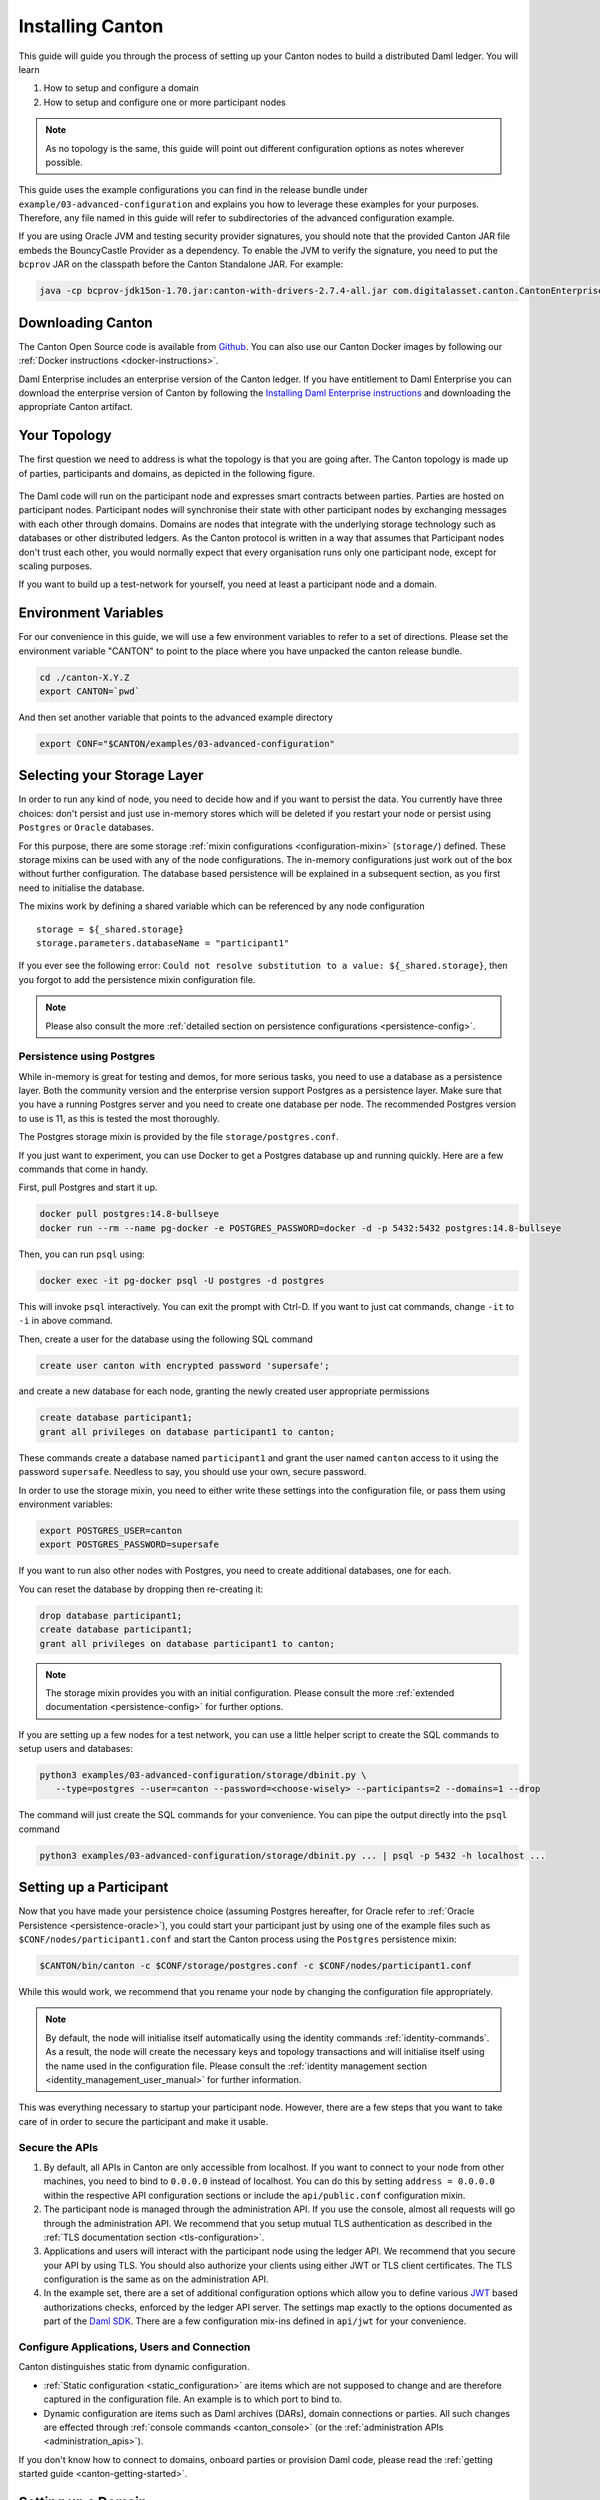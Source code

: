 ..
   Copyright (c) 2023 Digital Asset (Switzerland) GmbH and/or its affiliates.
..
   Proprietary code. All rights reserved.

.. _installation:

Installing Canton
=================

This guide will guide you through the process of setting up your Canton nodes to build a distributed Daml
ledger. You will learn

#. How to setup and configure a domain
#. How to setup and configure one or more participant nodes

.. note::

    As no topology is the same, this guide will point out different configuration options as notes
    wherever possible.


This guide uses the example configurations you can find in the release bundle under ``example/03-advanced-configuration``
and explains you how to leverage these examples for your purposes. Therefore, any file named in this guide
will refer to subdirectories of the advanced configuration example.

If you are using Oracle JVM and testing security provider signatures, you
should note that the provided Canton JAR file embeds the BouncyCastle Provider
as a dependency. To enable the JVM to verify the signature, you need to put
the ``bcprov`` JAR on the classpath before the Canton Standalone JAR. For
example: 

.. code-block:: java

    java -cp bcprov-jdk15on-1.70.jar:canton-with-drivers-2.7.4-all.jar com.digitalasset.canton.CantonEnterpriseApp


Downloading Canton
------------------

The Canton Open Source code is available from `Github <https://github.com/digital-asset/daml/releases>`__.
You can also use our Canton Docker images by following our :ref:`Docker instructions <docker-instructions>`.

Daml Enterprise includes an enterprise version of the Canton ledger. If you have entitlement to Daml Enterprise
you can download the enterprise version of Canton by following the `Installing Daml Enterprise instructions
<https://docs.daml.com/getting-started/installation.html#installing-the-enterprise-edition>`__ and downloading the
appropriate Canton artifact.


Your Topology
-------------
The first question we need to address is what the topology is that you are going after. The Canton topology
is made up of parties, participants and domains, as depicted in the following figure.

.. https://app.lucidchart.com/documents/edit/da3c4533-a787-4669-b1e9-2446996072dc/0_0
.. figure:: ../images/topology.svg
   :align: center
   :width: 80%

The Daml code will run on the participant node and expresses smart contracts between parties.
Parties are hosted on participant nodes. Participant nodes will synchronise their state with other
participant nodes by exchanging messages with each other through domains. Domains are nodes that integrate
with the underlying storage technology such as databases or other distributed ledgers. As the Canton protocol
is written in a way that assumes that Participant nodes don't trust each other, you would normally expect that
every organisation runs only one participant node, except for scaling purposes.

If you want to build up a test-network for yourself, you need at least a participant node and a domain.

..
   You can either use your own domain or leverage the :ref:`global domain <connect-global-domain>`.

.. todo::
   `Mention the global domain <https://github.com/DACH-NY/canton/issues/7564>`_

Environment Variables
---------------------
For our convenience in this guide, we will use a few environment variables to refer to a set of directions.
Please set the environment variable "CANTON" to point to the place where you have unpacked the canton release bundle.

.. code-block:: bash

    cd ./canton-X.Y.Z
    export CANTON=`pwd`

And then set another variable that points to the advanced example directory

.. code-block:: bash

    export CONF="$CANTON/examples/03-advanced-configuration"

Selecting your Storage Layer
----------------------------

In order to run any kind of node, you need to decide how and if you want to persist the
data. You currently have three choices: don't persist and just use in-memory stores which will be deleted if you restart
your node or persist using ``Postgres`` or ``Oracle`` databases.

For this purpose, there are some storage :ref:`mixin configurations <configuration-mixin>` (``storage/``) defined. These storage mixins
can be used with any of the node configurations. The in-memory configurations just work out of the
box without further configuration. The database based persistence will be explained in a subsequent section,
as you first need to initialise the database.

The mixins work by defining a shared variable which can be referenced by any node configuration

::

    storage = ${_shared.storage}
    storage.parameters.databaseName = "participant1"

If you ever see the following error: ``Could not resolve substitution to a value: ${_shared.storage}``, then
you forgot to add the persistence mixin configuration file.

.. note::

    Please also consult the more :ref:`detailed section on persistence configurations <persistence-config>`.

.. _persistence_using_postgres:

Persistence using Postgres
~~~~~~~~~~~~~~~~~~~~~~~~~~

While in-memory is great for testing and demos, for more serious tasks, you need to use a database as a persistence layer.
Both the community version and the enterprise version support Postgres as a persistence layer. Make sure that you have
a running Postgres server and you need to create one database per node. The recommended Postgres version to use is 11,
as this is tested the most thoroughly.

The Postgres storage mixin is provided by the file ``storage/postgres.conf``.

If you just want to experiment, you can use Docker to get a Postgres database up and running quickly.
Here are a few commands that come in handy.

First, pull Postgres and start it up.

.. code-block:: bash

    docker pull postgres:14.8-bullseye
    docker run --rm --name pg-docker -e POSTGRES_PASSWORD=docker -d -p 5432:5432 postgres:14.8-bullseye

Then, you can run ``psql`` using:

.. code-block:: bash

    docker exec -it pg-docker psql -U postgres -d postgres

This will invoke ``psql`` interactively. You can exit the prompt with Ctrl-D. If you want to just cat commands, change ``-it`` to ``-i`` in
above command.

Then, create a user for the database using the following SQL command

.. code-block:: sql

    create user canton with encrypted password 'supersafe';

and create a new database for each node, granting the newly created user appropriate permissions

.. code-block:: sql

    create database participant1;
    grant all privileges on database participant1 to canton;

These commands create a database named ``participant1`` and grant the user named ``canton`` access to it using the
password ``supersafe``. Needless to say, you should use your own, secure password.

In order to use the storage mixin, you need to either write these settings into the configuration file, or
pass them using environment variables:

.. code-block:: bash

    export POSTGRES_USER=canton
    export POSTGRES_PASSWORD=supersafe

If you want to run also other nodes with Postgres, you need to create additional databases, one for each.

You can reset the database by dropping then re-creating it:

.. code-block:: sql

    drop database participant1;
    create database participant1;
    grant all privileges on database participant1 to canton;

.. note::

    The storage mixin provides you with an initial configuration. Please consult the more :ref:`extended documentation <persistence-config>`
    for further options.

If you are setting up a few nodes for a test network, you can use a little helper script to create the SQL commands
to setup users and databases:

.. code-block:: bash

   python3 examples/03-advanced-configuration/storage/dbinit.py \
      --type=postgres --user=canton --password=<choose-wisely> --participants=2 --domains=1 --drop

The command will just create the SQL commands for your convenience. You can pipe the output directly into the
``psql`` command

.. code-block:: bash

   python3 examples/03-advanced-configuration/storage/dbinit.py ... | psql -p 5432 -h localhost ...

Setting up a Participant
------------------------

Now that you have made your persistence choice (assuming Postgres hereafter, for
Oracle refer to :ref:`Oracle Persistence <persistence-oracle>`), you could start
your participant just by using one of the example files such as
``$CONF/nodes/participant1.conf`` and start the Canton process using the
``Postgres`` persistence mixin:

.. code-block:: bash

    $CANTON/bin/canton -c $CONF/storage/postgres.conf -c $CONF/nodes/participant1.conf

While this would work, we recommend that you rename your node by changing the configuration file appropriately.

.. note::

    By default, the node will initialise itself automatically using the identity commands :ref:`identity-commands`.
    As a result, the node will create the necessary keys and topology transactions and will initialise itself using
    the name used in the configuration file. Please consult the :ref:`identity management section <identity_management_user_manual>`
    for further information.

This was everything necessary to startup your participant node. However, there are a few steps that you want to take care
of in order to secure the participant and make it usable.

Secure the APIs
~~~~~~~~~~~~~~~

#. By default, all APIs in Canton are only accessible from localhost. If you want to connect to your node from other
   machines, you need to bind to ``0.0.0.0`` instead of localhost. You can do this by setting
   ``address = 0.0.0.0`` within the respective API configuration sections or include the ``api/public.conf``
   configuration mixin.

#. The participant node is managed through the administration API. If you use the console, almost all requests will
   go through the administration API. We recommend that you setup mutual TLS authentication as described in
   the :ref:`TLS documentation section <tls-configuration>`.

#. Applications and users will interact with the participant node using the ledger API. We recommend that you secure your
   API by using TLS. You should also authorize your clients using either JWT or TLS client certificates. The TLS configuration
   is the same as on the administration API.

#. In the example set, there are a set of additional configuration options which allow you to define various
   `JWT <https://jwt.io>`__ based authorizations checks, enforced by the ledger API server. The settings map exactly to the
   options documented as part of the `Daml SDK <https://docs.daml.com/tools/sandbox.html#running-with-authentication>`__.
   There are a few configuration mix-ins defined in ``api/jwt`` for your convenience.

Configure Applications, Users and Connection
~~~~~~~~~~~~~~~~~~~~~~~~~~~~~~~~~~~~~~~~~~~~
Canton distinguishes static from dynamic configuration.

* :ref:`Static configuration <static_configuration>` are items which are not supposed to change and are therefore captured in the configuration file.
  An example is to which port to bind to.

* Dynamic configuration are items such as Daml archives (DARs), domain connections or parties. All such changes are effected
  through :ref:`console commands <canton_console>` (or the :ref:`administration APIs <administration_apis>`).

If you don't know how to connect to domains, onboard parties or provision Daml code, please read the
:ref:`getting started guide <canton-getting-started>`.

.. todo::
   `Mention the global domain <https://github.com/DACH-NY/canton/issues/7564>`_

..
  .. _connect-global-domain:
  Connect to the Global Domain
  ~~~~~~~~~~~~~~~~~~~~~~~~~~~~
  We are currently operating a global domain. Right now, it is still a testnet, which we reset from time to time. You can
  connect to it using
  ::
      participant1.domains.connect("global", "https://canton.global")


Setting up a Domain
-------------------
In order to setup a domain, you need to decide what kind of domain you want to run. We provide integrations for
different domain infrastructures. These integrations have different levels of maturity. Your current options are

#. Postgres based domain (simplest choice)
#. :ref:`Oracle based domain <oracle-domain>`
#. Hyperledger Fabric based domain
#. Ethereum based domain (demo)

This section will explain how to setup an in-process based domain using Postgres. All other domains are a set of
microservices and part of the Enterprise edition. In any case, you will need to operate the main domain
process which is the point of contact where participants connect to for the initial handshake and parameter download.
The details of how to set this up for other domains than the in-process based Postgres domain are covered by the individual documentations.

.. note::

   Please contact us at sales@digitalasset.com to get access to the Fabric or Ethereum based integration.


The domain requires independent of the underlying ledger a place to store some governance data (or also the messages in
transit in the case of Postgres based domains). The configuration settings for this storage are equivalent to the
settings used for the participant node.

Once you have picked the storage type, you can start the domain using

.. code-block:: bash

    $CANTON/bin/canton -c $CONF/storage/postgres.conf -c $CONF/nodes/domain1.conf

Secure the APIs
~~~~~~~~~~~~~~~

#. As with the participant node, all APIs bind by default to localhost. You need to bind to ``0.0.0.0`` if you want to
   access the APIs from other machines. Again, you can use the appropriate mixin ``api/public.conf``.
#. The administration API should be secured using client certificates as described in :ref:`TLS documentation section <tls-configuration>`.
#. The public API needs to be properly secured using TLS. Please follow the :ref:`corresponding instructions <public-api-configuration>`.

Next Steps
~~~~~~~~~~
The above configuration provides you with an initial setup. Without going into details, the next steps would be:

#. Configure who can join the domain by setting an appropriate permissioning strategy (default is "everyone can join").
#. Configure domain parameters
#. Setup a service agreements which any client connecting has to sign before using the domain.


Multi-Node Setup
----------------

If desired, you can run many nodes in the same process. This is convenient for testing and demonstration purposes. You
can either do this by listing several node configurations in the same configuration file or by invoking the Canton process
with several separate configuration files (which get merged together).

.. code-block:: bash

    $CANTON/bin/canton -c $CONF/storage/postgres.conf -c $CONF/nodes/domain1.conf,$CONF/nodes/participant1.conf
